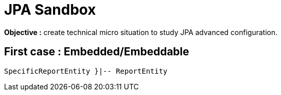 = JPA Sandbox

:toc:
:toclevels: 3
:source-highlighter: highlight.js

*Objective :* create technical micro situation to study JPA advanced configuration.

== First case : Embedded/Embeddable

[plantuml,target=entiy-relationship-1,format=png]
....
SpecificReportEntity }|-- ReportEntity
....